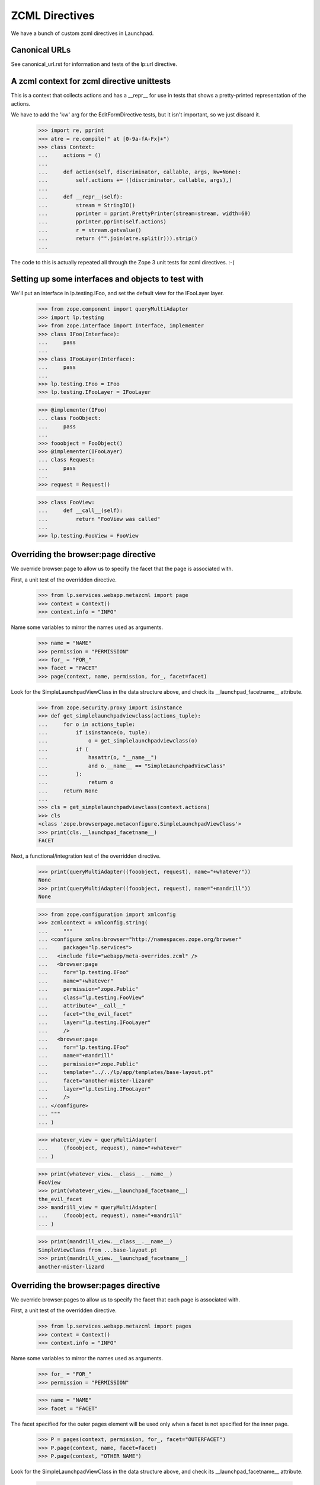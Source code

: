 ZCML Directives
===============

We have a bunch of custom zcml directives in Launchpad.

Canonical URLs
--------------

See canonical_url.rst for information and tests of the lp:url directive.


A zcml context for zcml directive unittests
-------------------------------------------

This is a context that collects actions and has a __repr__ for use in
tests that shows a pretty-printed representation of the actions.

We have to add the 'kw' arg for the EditFormDirective tests, but it isn't
important, so we just discard it.


    >>> import re, pprint
    >>> atre = re.compile(" at [0-9a-fA-Fx]+")
    >>> class Context:
    ...     actions = ()
    ...
    ...     def action(self, discriminator, callable, args, kw=None):
    ...         self.actions += ((discriminator, callable, args),)
    ...
    ...     def __repr__(self):
    ...         stream = StringIO()
    ...         pprinter = pprint.PrettyPrinter(stream=stream, width=60)
    ...         pprinter.pprint(self.actions)
    ...         r = stream.getvalue()
    ...         return ("".join(atre.split(r))).strip()
    ...

The code to this is actually repeated all through the Zope 3 unit tests for
zcml directives. :-(


Setting up some interfaces and objects to test with
---------------------------------------------------

We'll put an interface in lp.testing.IFoo, and set the
default view for the IFooLayer layer.

    >>> from zope.component import queryMultiAdapter
    >>> import lp.testing
    >>> from zope.interface import Interface, implementer
    >>> class IFoo(Interface):
    ...     pass
    ...
    >>> class IFooLayer(Interface):
    ...     pass
    ...
    >>> lp.testing.IFoo = IFoo
    >>> lp.testing.IFooLayer = IFooLayer

    >>> @implementer(IFoo)
    ... class FooObject:
    ...     pass
    ...
    >>> fooobject = FooObject()
    >>> @implementer(IFooLayer)
    ... class Request:
    ...     pass
    ...
    >>> request = Request()

    >>> class FooView:
    ...     def __call__(self):
    ...         return "FooView was called"
    ...
    >>> lp.testing.FooView = FooView


Overriding the browser:page directive
-------------------------------------

We override browser:page to allow us to specify the facet that the
page is associated with.

First, a unit test of the overridden directive.

    >>> from lp.services.webapp.metazcml import page
    >>> context = Context()
    >>> context.info = "INFO"

Name some variables to mirror the names used as arguments.

    >>> name = "NAME"
    >>> permission = "PERMISSION"
    >>> for_ = "FOR_"
    >>> facet = "FACET"
    >>> page(context, name, permission, for_, facet=facet)

Look for the SimpleLaunchpadViewClass in the data structure above, and check
its __launchpad_facetname__ attribute.

    >>> from zope.security.proxy import isinstance
    >>> def get_simplelaunchpadviewclass(actions_tuple):
    ...     for o in actions_tuple:
    ...         if isinstance(o, tuple):
    ...             o = get_simplelaunchpadviewclass(o)
    ...         if (
    ...             hasattr(o, "__name__")
    ...             and o.__name__ == "SimpleLaunchpadViewClass"
    ...         ):
    ...             return o
    ...     return None
    ...
    >>> cls = get_simplelaunchpadviewclass(context.actions)
    >>> cls
    <class 'zope.browserpage.metaconfigure.SimpleLaunchpadViewClass'>
    >>> print(cls.__launchpad_facetname__)
    FACET

Next, a functional/integration test of the overridden directive.

    >>> print(queryMultiAdapter((fooobject, request), name="+whatever"))
    None
    >>> print(queryMultiAdapter((fooobject, request), name="+mandrill"))
    None

    >>> from zope.configuration import xmlconfig
    >>> zcmlcontext = xmlconfig.string(
    ...     """
    ... <configure xmlns:browser="http://namespaces.zope.org/browser"
    ...     package="lp.services">
    ...   <include file="webapp/meta-overrides.zcml" />
    ...   <browser:page
    ...     for="lp.testing.IFoo"
    ...     name="+whatever"
    ...     permission="zope.Public"
    ...     class="lp.testing.FooView"
    ...     attribute="__call__"
    ...     facet="the_evil_facet"
    ...     layer="lp.testing.IFooLayer"
    ...     />
    ...   <browser:page
    ...     for="lp.testing.IFoo"
    ...     name="+mandrill"
    ...     permission="zope.Public"
    ...     template="../../lp/app/templates/base-layout.pt"
    ...     facet="another-mister-lizard"
    ...     layer="lp.testing.IFooLayer"
    ...     />
    ... </configure>
    ... """
    ... )

    >>> whatever_view = queryMultiAdapter(
    ...     (fooobject, request), name="+whatever"
    ... )

    >>> print(whatever_view.__class__.__name__)
    FooView
    >>> print(whatever_view.__launchpad_facetname__)
    the_evil_facet
    >>> mandrill_view = queryMultiAdapter(
    ...     (fooobject, request), name="+mandrill"
    ... )

    >>> print(mandrill_view.__class__.__name__)
    SimpleViewClass from ...base-layout.pt
    >>> print(mandrill_view.__launchpad_facetname__)
    another-mister-lizard


Overriding the browser:pages directive
--------------------------------------

We override browser:pages to allow us to specify the facet that each
page is associated with.

First, a unit test of the overridden directive.

    >>> from lp.services.webapp.metazcml import pages
    >>> context = Context()
    >>> context.info = "INFO"

Name some variables to mirror the names used as arguments.

    >>> for_ = "FOR_"
    >>> permission = "PERMISSION"

    >>> name = "NAME"
    >>> facet = "FACET"

The facet specified for the outer pages element will be used only when a
facet is not specified for the inner page.

    >>> P = pages(context, permission, for_, facet="OUTERFACET")
    >>> P.page(context, name, facet=facet)
    >>> P.page(context, "OTHER NAME")

Look for the SimpleLaunchpadViewClass in the data structure above, and check
its __launchpad_facetname__ attribute.

    >>> cls = get_simplelaunchpadviewclass(context.actions)
    >>> cls
    <class 'zope.browserpage.metaconfigure.SimpleLaunchpadViewClass'>
    >>> print(cls.__launchpad_facetname__)
    FACET
    >>> cls2 = context.actions[3][2][1]
    >>> cls2
    <class 'zope.browserpage.metaconfigure.SimpleLaunchpadViewClass'>
    >>> print(cls2.__launchpad_facetname__)
    OUTERFACET

Next, a functional/integration test of the overridden directive.

    >>> print(queryMultiAdapter((fooobject, request), name="+whatever2"))
    None

    >>> zcmlcontext = xmlconfig.string(
    ...     """
    ... <configure xmlns:browser="http://namespaces.zope.org/browser"
    ...     package="lp.services">
    ...   <include file="webapp/meta-overrides.zcml" />
    ...   <browser:pages
    ...     for="lp.testing.IFoo"
    ...     layer="lp.testing.IFooLayer"
    ...     class="lp.testing.FooView"
    ...     facet="outerspace"
    ...     permission="zope.Public">
    ...     <browser:page
    ...         name="+whatever2"
    ...         attribute="__call__"
    ...         facet="another_evil_facet"
    ...         />
    ...     <browser:page
    ...         name="+whatever3"
    ...         attribute="__call__"
    ...         />
    ...   </browser:pages>
    ... </configure>
    ... """
    ... )

    >>> whatever2_view = queryMultiAdapter(
    ...     (fooobject, request), name="+whatever2"
    ... )
    >>> print(whatever2_view.__class__.__name__)
    FooView
    >>> print(whatever2_view.__launchpad_facetname__)
    another_evil_facet

    >>> whatever3_view = queryMultiAdapter(
    ...     (fooobject, request), name="+whatever3"
    ... )
    >>> print(whatever3_view.__class__.__name__)
    FooView
    >>> print(whatever3_view.__launchpad_facetname__)
    outerspace


Overriding zope:configure to add a facet attribute
--------------------------------------------------

We override the grouping directive zope:configure to add a 'facet' attribute
that can be inherited by all of the directives it contains.

    >>> from lp.services.webapp.metazcml import GroupingFacet
    >>> context = Context()

Name some variables to mirror the names used as arguments.

    >>> facet = "whole-file-facet"

    >>> gc = GroupingFacet(context, facet=facet)
    >>> print(gc.facet)
    whole-file-facet

Next, a functional/integration test of the overridden directive.

    >>> print(queryMultiAdapter((fooobject, request), name="+impliedfacet"))
    None

    >>> zcmlcontext = xmlconfig.string(
    ...     """
    ... <configure xmlns="http://namespaces.zope.org/zope"
    ...            xmlns:browser="http://namespaces.zope.org/browser"
    ...            xmlns:lp="http://namespaces.canonical.com/lp"
    ...            package="lp.services">
    ...   <include file="webapp/meta.zcml" />
    ...   <include file="webapp/meta-overrides.zcml" />
    ...   <lp:facet facet="whole-facet">
    ...     <browser:page
    ...       for="lp.testing.IFoo"
    ...       name="+impliedfacet"
    ...       permission="zope.Public"
    ...       class="lp.testing.FooView"
    ...       attribute="__call__"
    ...       layer="lp.testing.IFooLayer"
    ...       />
    ...   </lp:facet>
    ... </configure>
    ... """
    ... )

    >>> impliedfacet_view = queryMultiAdapter(
    ...     (fooobject, request), name="+impliedfacet"
    ... )
    >>> print(impliedfacet_view.__class__.__name__)
    FooView
    >>> print(impliedfacet_view.__launchpad_facetname__)
    whole-facet


Overriding zope:permission
--------------------------

The permissions used in Launchpad must also specify the level of access
they require ('read' or 'write'), so our zope:permission directive will
register an ILaunchpadPermission with the given access_level instead of
an IPermission.

    >>> zcmlcontext = xmlconfig.string(
    ...     """
    ... <configure xmlns="http://namespaces.zope.org/zope"
    ...     i18n_domain="canonical">
    ...   <include file="lib/lp/services/webapp/meta-overrides.zcml" />
    ...   <permission id="foo.bar" title="Foo Bar" access_level="read" />
    ... </configure>
    ... """
    ... )
    >>> from lp.services.webapp.metazcml import ILaunchpadPermission
    >>> from lp.testing import verifyObject
    >>> permission = getUtility(ILaunchpadPermission, "foo.bar")
    >>> verifyObject(ILaunchpadPermission, permission)
    True
    >>> print(permission.access_level)
    read


Cleaning up the interfaces and objects to test with
---------------------------------------------------

Clean up the interfaces we created for testing with.

    >>> del lp.testing.IFoo
    >>> del lp.testing.IFooLayer
    >>> del lp.testing.FooView
